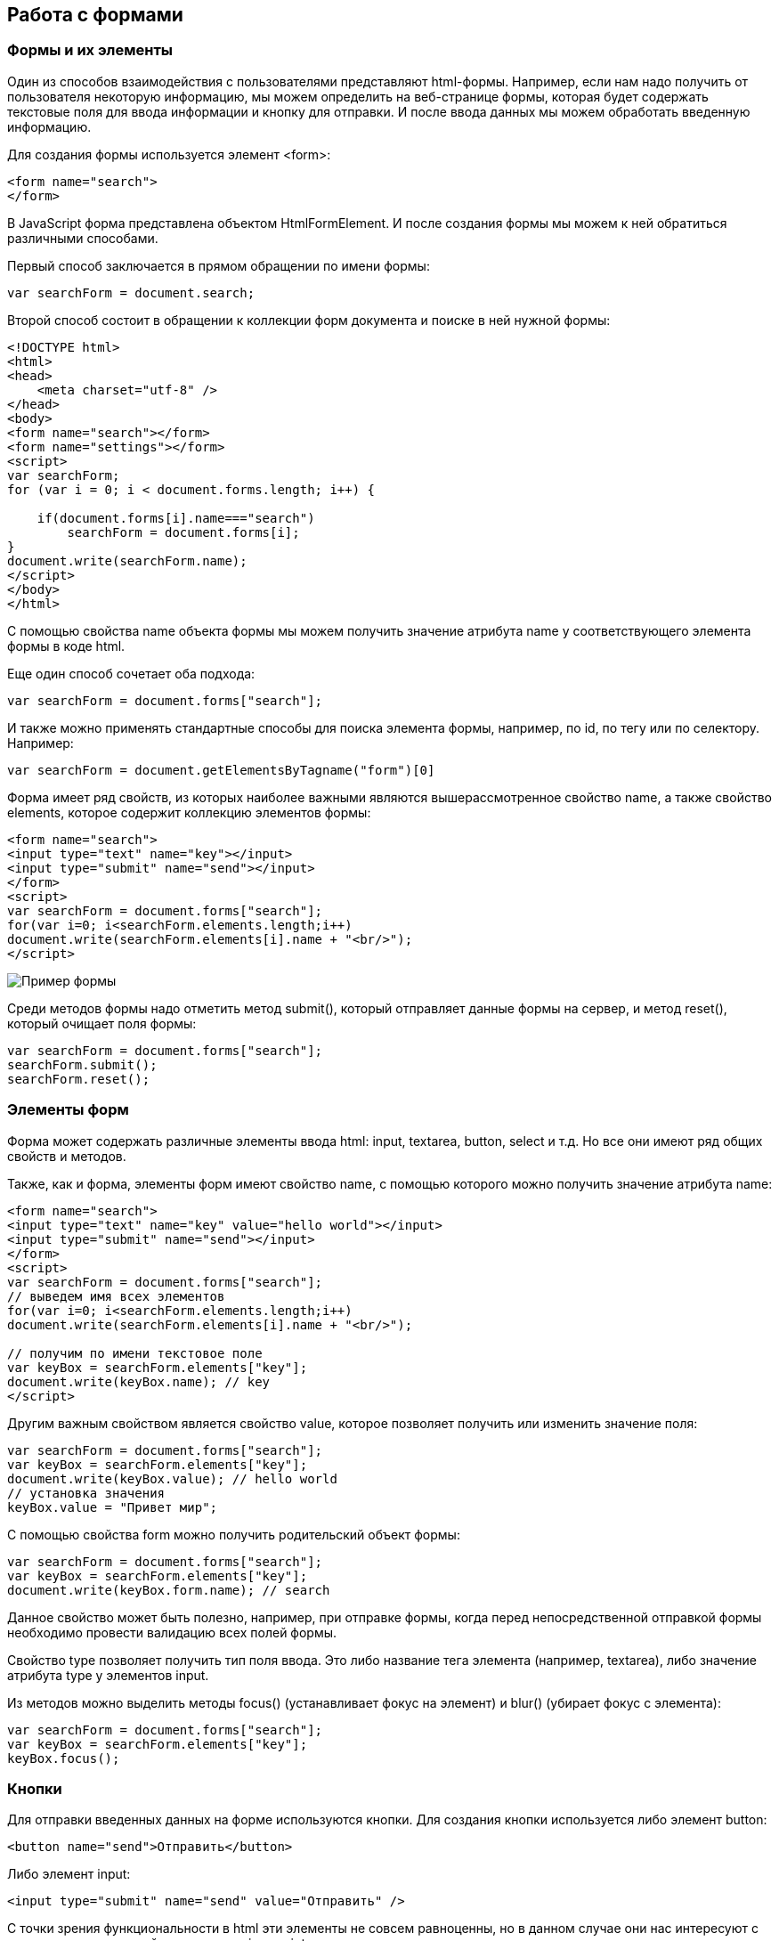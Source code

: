 == Работа с формами
=== Формы и их элементы
:imagesdir: ../assets/img/js

Один из способов взаимодействия с пользователями представляют html-формы. Например, если нам надо получить от пользователя некоторую информацию, мы можем определить на веб-странице формы, которая будет содержать текстовые поля для ввода информации и кнопку для отправки. И после ввода данных мы можем обработать введенную информацию.

Для создания формы используется элемент <form>:

[source, javascript]
----
<form name="search">
</form>
----

В JavaScript форма представлена объектом HtmlFormElement. И после создания формы мы можем к ней обратиться различными способами.

Первый способ заключается в прямом обращении по имени формы:


[source, javascript]
----

var searchForm = document.search;
----

Второй способ состоит в обращении к коллекции форм документа и поиске в ней нужной формы:

[source, javascript]
----
<!DOCTYPE html>
<html>
<head>
    <meta charset="utf-8" />
</head>
<body>
<form name="search"></form>
<form name="settings"></form>
<script>
var searchForm;
for (var i = 0; i < document.forms.length; i++) {

    if(document.forms[i].name==="search")
        searchForm = document.forms[i];
}
document.write(searchForm.name);
</script>
</body>
</html>
----

С помощью свойства name объекта формы мы можем получить значение атрибута name у соответствующего элемента формы в коде html.

Еще один способ сочетает оба подхода:

[source, javascript]
----
var searchForm = document.forms["search"];
----

И также можно применять стандартные способы для поиска элемента формы, например, по id, по тегу или по селектору. Например:

[source, javascript]
----
var searchForm = document.getElementsByTagname("form")[0]
----


Форма имеет ряд свойств, из которых наиболее важными являются вышерассмотренное свойство name, а также свойство elements, которое содержит коллекцию элементов формы:


[source, javascript]
----
<form name="search">
<input type="text" name="key"></input>
<input type="submit" name="send"></input>
</form>
<script>
var searchForm = document.forms["search"];
for(var i=0; i<searchForm.elements.length;i++)
document.write(searchForm.elements[i].name + "<br/>");
</script>
----

image::example-form.png[Пример формы, align=center]

Среди методов формы надо отметить метод submit(), который отправляет данные формы на сервер, и метод reset(), который очищает поля формы:

[source, javascript]
----
var searchForm = document.forms["search"];
searchForm.submit();
searchForm.reset();
----


=== Элементы форм

Форма может содержать различные элементы ввода html: input, textarea, button, select и т.д. Но все они имеют ряд общих свойств и методов.

Также, как и форма, элементы форм имеют свойство name, с помощью которого можно получить значение атрибута name:

[source, javascript]
----
<form name="search">
<input type="text" name="key" value="hello world"></input>
<input type="submit" name="send"></input>
</form>
<script>
var searchForm = document.forms["search"];
// выведем имя всех элементов
for(var i=0; i<searchForm.elements.length;i++)
document.write(searchForm.elements[i].name + "<br/>");

// получим по имени текстовое поле
var keyBox = searchForm.elements["key"];
document.write(keyBox.name); // key
</script>
----

Другим важным свойством является свойство value, которое позволяет получить или изменить значение поля:

[source, javascript]
----
var searchForm = document.forms["search"];
var keyBox = searchForm.elements["key"];
document.write(keyBox.value); // hello world
// установка значения
keyBox.value = "Привет мир";
----

С помощью свойства form можно получить родительский объект формы:

[source, javascript]
----
var searchForm = document.forms["search"];
var keyBox = searchForm.elements["key"];
document.write(keyBox.form.name); // search
----

Данное свойство может быть полезно, например, при отправке формы, когда перед непосредственной отправкой формы необходимо провести валидацию всех полей формы.

Свойство type позволяет получить тип поля ввода. Это либо название тега элемента (например, textarea), либо значение атрибута type у элементов input.

Из методов можно выделить методы focus() (устанавливает фокус на элемент) и blur() (убирает фокус с элемента):

[source, javascript]
----
var searchForm = document.forms["search"];
var keyBox = searchForm.elements["key"];
keyBox.focus();
----


=== Кнопки

Для отправки введенных данных на форме используются кнопки. Для создания кнопки используется либо элемент button:

[source, javascript]
----
<button name="send">Отправить</button>
----

Либо элемент input:

[source, javascript]
----
<input type="submit" name="send" value="Отправить" />
----

С точки зрения функциональности в html эти элементы не совсем равноценны, но в данном случае они нас интересуют с точки зрения взаимодействия с кодом javascript.

При нажатии на любой из этих двух вариантов кнопки происходит отправка формы по адресу, который указан у формы в атрибуте action, либо по адресу веб-страницы, если атрибут action не указан. Однако в коде javascript мы можем перехватить отправку, обрабатывая событие click

[source, javascript]
----
<!DOCTYPE html>
<html>
<head>
    <meta charset="utf-8" />
</head>
<body>
<form name="search">
    <input type="text" name="key"></input>
    <input type="submit" name="send" value="Отправить" />
</form>
<script>
function sendForm(e){

    // получаем значение поля key
    var keyBox = document.search.key;
    var val = keyBox.value;
    if(val.length>5){
        alert("Недопустимая длина строки");
        e.preventDefault();
    }
    else
        alert("Отправка разрешена");
}

var sendButton = document.search.send;
sendButton.addEventListener("click", sendForm);
</script>
</body>
</html>
----

При нажатии на кнопку происходит событие click, и для его обработки к кнопке прикрепляем обработчик sendForm. В этом обработчике проверяем введенный в текстовое поле текст. Если его длина больше 5 символов, то выводим сообщение о недостимой длине и прерываем обычный ход события с помощью вызова e.preventDefault(). В итоге форма не отправляется.

Если же длина текста меньше шести символов, то также выводится сообщение, и затем форма отправляется.

image::button.png[Пример формы, align=center]

Также мы можем при необходимости при отправке изменить адрес, на который отправляются данные:

[source, javascript]
----
function sendForm(e){

    // получаем значение поля key
    var keyBox = document.search.key;
    var val = keyBox.value;
    if(val.length>5){
        alert("Недопустимая длина строки");
        document.search.action="PostForm";
    }
    else
        alert("Отправка разрешена");
}
----


В данном случае, если длина текста больше пяти символов, то текст отправляется, только теперь он отправляется по адресу PostForm, поскольку задано свойство action:


[source, javascript]
----
document.search.action="PostForm";
----

Для очистки формы предназначены следующие равноценные по функциональности кнопки:


[source, javascript]
----
<button type="reset">Очистить</button>
<input type="reset" value="Очистить" />
----

При нажатию на кнопки произойдет очистка форм. Но также функциональность по очистке полей формы можно реализовать с помощью метода reset():


[source, javascript]
----
function sendForm(e){

    // получаем значение поля key
    var keyBox = document.search.key;
    var val = keyBox.value;
    if(val.length>5){
        alert("Недопустимая длина строки");
        document.search.reset();
        e.preventDefault();
    }
    else
        alert("Отправка разрешена");
}
----

Кроме специальных кнопок отправки и очистки на форме также может использоваться обычная кнопка:

[source, javascript]
----
<input type="button" name="send" value="Отправить" />
----

При нажатии на подобную кнопку отправки данных не происходит, хотя также генерируется событие click:


[source, javascript]
----
<!DOCTYPE html>
<html>
<head>
    <meta charset="utf-8" />
</head>
<body>
<form name="search">
    <input type="text" name="key" placeholder="Введите ключ"></input>
    <input type="button" name="print" value="Печать" />
</form>
<div id="printBlock"></div>
<script>
function printForm(e){

    // получаем значение поля key
    var keyBox = document.search.key;
    var val = keyBox.value;
    // получаем элемент printBlock
    var printBlock = document.getElementById("printBlock");
    // создаем новый параграф
    var pElement = document.createElement("p");
    // устанавливаем у него текст
    pElement.textContent = val;
    // добавляем параграф в printBlock
    printBlock.appendChild(pElement);
}

var printButton = document.search.print;
printButton.addEventListener("click", printForm);
</script>
</body>
</html>
----

При нажатии на кнопку получаем введенный в текстовое поле текст, создаем новый элемент параграфа для этого текста и добавляем параграф в элемент printBlock.

image::paragraph.png[Пример параграфа, align=center]

=== Текстовые поля

Для ввода простейшей текстовой информации предназначены элементы <input type="text":

[source, javascript]
----
<input type="text" name="kye" size="10" maxlength="15" value="hello world" />
----

Данный элемент поддерживает ряд событий, в частности:

focus: происходит при получении фокуса

blur: происходит при потере фокуса

change: происходит при изменении значения поля

select: происходит при выделении текста в текстовом поле

keydown: происходит при нажатии клавиши клавиатуры

keypress: происходит при нажатии клавиши клавиатуры для печатаемых символов

keyup: происходит при отпускании ранее нажатой клавиши клавиатуры

Применим ряд событий:


[source, javascript]
----
<!DOCTYPE html>
<html>
<head>
    <meta charset="utf-8" />
</head>
<body>
<form name="search">
    <input type="text" name="key" placeholder="Введите ключ"></input>
    <input type="button" name="print" value="Печать" />
</form>
<div id="printBlock"></div>
<script>
var keyBox = document.search.key;

// обработчик изменения текста
function onchange(e){
    // получаем элемент printBlock
    var printBlock = document.getElementById("printBlock");
    // получаем новое значение
    var val = e.target.value;
    // установка значения
    printBlock.textContent = val;
}
// обработка потери фокуса
function onblur(e){

    // получаем его значение и обрезаем все пробелы
    var text = keyBox.value.trim();
    if(text==="")
        keyBox.style.borderColor = "red";
    else
        keyBox.style.borderColor = "green";
}
// получение фокуса
function onfocus(e){

    // установка цвета границ поля
    keyBox.style.borderColor = "blue";
}
keyBox.addEventListener("change", onchange);
keyBox.addEventListener("blur", onblur);
keyBox.addEventListener("focus", onfocus);
</script>
</body>
</html>
----

Здесь к текстовому полю прикрепляется три обработчика для событий blur, focus и change. Обработка события change позволяет сформировать что-то вроде привязки: при изменении текста весь текст отображается в блоке printBlock. Но надо учитывать, что событие change возникает не сразу после изменения текста, а после потери им фокуса.

Обработка события потери фокуса blur позволяет провести валидацию введенного значения. Например, в данном случае если текст состоит из пробелов или не был введен, то окрашиваем границу поля в красный цвет.



image::text-field.png[Поле ввода, align=center]


Кроме данного текстового поля есть еще специальные поля ввода. Так, поле <input type="password" предназначено для ввода пароля. По функциональности оно во многом аналогично обычному текстовому полю за тем исключением, что для вводимых символов используется маска:

[source, javascript]
----
<input type="password" name="password" />
----

Если нам надо, чтобы на форме было некоторое значение, но чтобы оно было скрыто от пользователя, то для этого могут использоваться скрытые поля:

[source, javascript]
----
<input type="hidden" name="id" value="345" />
----

Для скрытого поля обычно не используется обработка событий, но также, как и для других элементов, мы можем в javascript получить его значение или изменить его.

=== Элемент textarea

Для создания многострочных текстовых полей используется элемент textarea:

[source, javascript]
----
<textarea rows="15" cols="40" name="textArea"></textarea>
----

Данные элемент генерирует все те же самые события, что и обычное текстовое поле:

[source, javascript]
----
<!DOCTYPE html>
<html>
<head>
<meta charset="utf-8" />
</head>
<body>
<form name="search">
<textarea rows="7" cols="40" name="message"></textarea>
</form>
<div id="printBlock"></div>
<script>
var messageBox = document.search.message;

// обработчик ввода символа
function onkeypress(e){
// получаем элемент printBlock
var printBlock = document.getElementById("printBlock");
// получаем введенный символ
var val = String.fromCharCode(e.keyCode);
// добавление символа
printBlock.textContent += val;
}

function onkeydown(e){
if(e.keyCode===8){ // если нажат Backspace

        // получаем элемент printBlock
        var printBlock = document.getElementById("printBlock"),
            length = printBlock.textContent.length;
        // обрезаем строку по последнему символу
        printBlock.textContent = printBlock.textContent.substring(0, length-1);
    }
}

messageBox.addEventListener("keypress", onkeypress);
messageBox.addEventListener("keydown", onkeydown);
</script>
</body>
</html>
----

Здесь к текстовому полю прикрепляются обработчики для событий keypress и keydown. В обработчике keypress получаем введенный символ с помощью конвертации числового кода клавиши в строку:

[source, javascript]
----
var val = String.fromCharCode(e.keyCode);
----

Затем символ добавляется к содержимому блока printBlock.

Событие keypress возникает при нажатии на клавиши для печатаемых символов, то такие символы отображаются в текстовом поле. Однако есть и другие клавиши, которые оказывают влияние на текстовое поле, но они не дают отображаемого символа, поэтому не отслеживаются событием keypress. К таким клавишам относится клавиша Backspace, которая удаляет последний символ. И для ее отслеживания также обрабатываем событие keydown. В обработчике keydown удаляем из строки в блоке printBlock последний символ.

image::block-of-text.png[Блок для ввода, align=center]

== Флажки и переключатели

Особую группу элементов ввода составляют флажки и переключатели.

Флажки представляют поле, в которое можно поставить отметки и которое создается с помощью элемента <input type="checkbox". Отличительную особенность флажка составляет свойство checked, которое в отмеченном состоянии принимает значение true:

[source, javascript]
----
<form name="myForm">
<input type="checkbox" name="enabled" checked><span>Включить</span>
</form>
<div id="printBlock"></div>
<script>
var enabledBox = document.myForm.enabled;

function onclick(e){
var printBlock = document.getElementById("printBlock");
var enabled = e.target.checked;
printBlock.textContent = enabled;
}

enabledBox.addEventListener("click", onclick);
</script>
----

Нажатие на флажок генерирует событие click. В данном случае при обработке данного события мы просто выводим информацию, отмечен ли данный флажок, в блок div.

image::flag.png[Флажок, align=center]

Переключатели представляют группы кнопок, из которых мы можем выбрать только одну. Переключатели создаются элементом <input type="radio".

Выбор или нажатие на одну из них также представляет событие click:

[source, javascript]
----
<form name="myForm">
    <input type="radio" name="languages" checked="checked" value="Java" /><span>Java</span>
    <input type="radio" name="languages" value="C#" /><span>C#</span>
    <input type="radio" name="languages" value="C++" /><span>C++</span>
</form>
<div id="printBlock"></div>
<script>
function onclick(e){

    var printBlock = document.getElementById("printBlock");
    var language = e.target.value;
    printBlock.textContent = "Вы выбрали: " + language;
}
for (var i = 0; i < myForm.languages.length; i++) {
    myForm.languages[i].addEventListener("click", onclick);
}
</script>
----

При создании группы переключателей их атрибут name должен иметь одно и то же значение. В данном случае это - languages. То есть переключатели образуют группу languages.

Поскольку переключателей может быть много, то при прикреплении к ним обработчика события нам надо пробежаться по всему массиву переключателей, который можно получить по имени группы:


[source, javascript]
----
for (var i = 0; i < myForm.languages.length; i++) {
    myForm.languages[i].addEventListener("click", onclick);
}
----

Значение выбранного переключателя также можно получить через объект Event: e.target.value

image::switch.png[Флажок, align=center]

Каждый переключатель также, как и флажок, имеет свойство checked, которое возвращает значение true, если переключатель выбран. Например, отметим последний переключатель:

[source, javascript]
----
myForm.languages[myForm.languages.length-1].checked = true;
----

=== Список select

Для создания списка используется html-элемент select. Причем с его помощью можно создавать как выпадающие списки, так и обычные с ординарным или множественным выбором. Например, стандартный список:

[source, javascript]
----
<select name="language" size="4">
<option value="JS" selected="selected">JavaScript</option>
<option value="Java">Java</option>
<option value="C#">C#</option>
<option value="C++">C++</option>
</select>
----

Атрибут size позволяет установить, сколько элементов будут отображаться одномоментно в списке. Значение size="1" отображает только один элемент списка, а сам список становится выпадающим. Если установить у элемента select атрибут multiple, то в списке можно выбрать сразу несколько значений.

Каждый элемент списка представлен html-элементом option, у которого есть отображаемая метка и есть значения в виде атрибута value.

В JavaScript элементу select соответствует объект HTMLSelectElement, а элементу option - объект HtmlOptionElement или просто Option.

Все элементы списка в javascript доступны через коллекцию options. А каждый объект HtmlOptionElement имеет свойства: index (индекс в коллекции options), text (отображаемый текст) и value (значение элемента). Например, получим первый элемент списка и выведем о нем через его свойства всю информацию:

image::select-list.png[Поля выбора, align=center]

[source, javascript]
----
<form name="myForm">
<select name="language" size="4">
<option value="JS" selected="selected">JavaScript</option>
<option value="Java">Java</option>
<option value="CS">C#</option>
<option value="CPP">C++</option>
</select>
</form>
<script>
var firstLanguage = myForm.language.options[0];
document.write("Index: " + firstLanguage.index + "<br/>");
document.write("Text: " + firstLanguage.text + "<br/>");
document.write("Value: " + firstLanguage.value + "<br/>");
</script>
----

В javascript мы можем не только получать элементы, но и динамически управлять списком. Например, применим добавление и удаление объектов списка:


[source, javascript]
----
<!DOCTYPE html>
<html>
<head>
    <meta charset="utf-8" />
</head>
<body>
<form name="myForm">
    <select name="language" size="5">
        <option value="JS" selected="selected">JavaScript</option>
        <option value="Java">Java</option>
        <option value="CS">C#</option>
        <option value="CPP">C++</option>
    </select>
    <p><input type="text" name="textInput" placeholder="Введите текст" /></p>
    <p><input type="text" name="valueInput" placeholder="Введите значение" /></p>
    <p><input type="button" name="addButton" value="Добавить" /><input type="button" name="removeButton" value="Удалить" /></p>
</form>

<script>
var addButton = myForm.addButton,
    removeButton = myForm.removeButton,
    languagesSelect = myForm.language;
// обработчик добавления элемента
function addOption(){
    // получаем текст для элемента
    var text = myForm.textInput.value;
    // получаем значение для элемента
    var value = myForm.valueInput.value;
    // создаем новый элемента
    var newOption = new Option(text, value);
    languagesSelect.options[languagesSelect.options.length]=newOption;
}
// обработчик удаления элемент
function removeOption(){

    var selectedIndex = languagesSelect.options.selectedIndex;
    // удаляем элемент
    languagesSelect.options[selectedIndex] = null;
}

addButton.addEventListener("click", addOption);
removeButton.addEventListener("click", removeOption);
</script>
</body>
</html>
----

Для добавления на форме предназначены два текстовых поля (для текстовой метки и значения элемента option) и кнопка. Для удаления выделенного элемента предназначена еще одна кнопка.

За добавление в коде javascript отвечает функция addOption, в которой получаем введенные в текстовые поля значения, создаем новый объект Option и добавляем его в массив options объекта списка.

За удаление отвечает функция removeOption, в которой просто получаем индекс выделенного элемента с помощью свойства selectedIndex и в коллекции options приравниваем по этому индексу значение null.

image::select-list-project.png[Поля выбора, align=center]

Для добавления/удаления также в качестве альтернативы можно использовать методы элемента select:

[source, javascript]
----
// вместо вызова
// languagesSelect.options[languagesSelect.options.length]=newOption;
// использовать для добавления вызов метода add
languagesSelect.add(newOption);
// вместо вызова
// languagesSelect.options[selectedIndex] = null;
// использовать для удаления метод remove
languagesSelect.remove(selectedIndex);
----

=== События элемента select

Элемент select поддерживает три события: blur (потеря фокуса), focus (получение фокуса) и change (изменение выделенного элемента в списке). Рассмотрим применение события select:

[source, javascript]
----
<form name="myForm">
<select name="language" size="5">
<option value="JS" selected="selected">JavaScript</option>
<option value="Java">Java</option>
<option value="CS">C#</option>
<option value="CPP">C++</option>
</select>
</form>
<div id="selection"></div>
<script>
var languagesSelect = myForm.language;

function changeOption(){

    var selection = document.getElementById("selection");
    var selectedOption = languagesSelect.options[languagesSelect.selectedIndex];
    selection.textContent = "Вы выбрали: " + selectedOption.text;
}

languagesSelect.addEventListener("change", changeOption);
</script>
----





